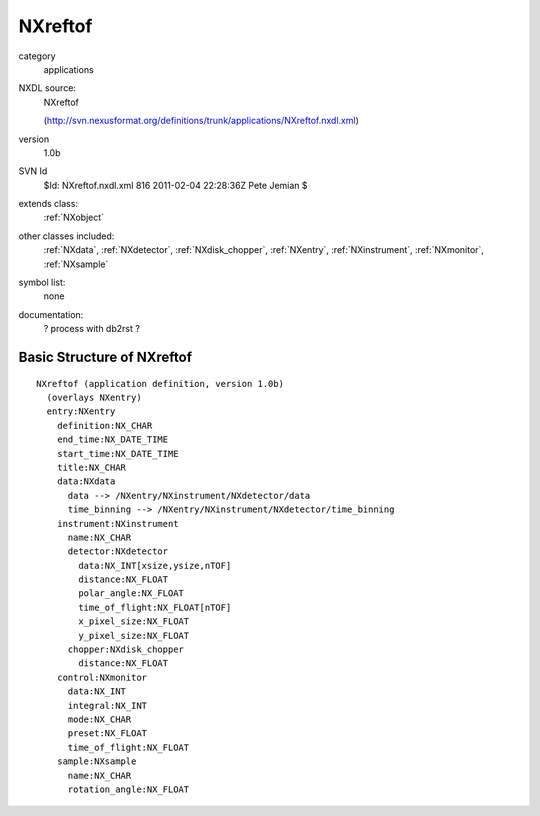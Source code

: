 ..  _NXreftof:

########
NXreftof
########

.. index::  ! classes - applications; NXreftof

category
    applications

NXDL source:
    NXreftof
    
    (http://svn.nexusformat.org/definitions/trunk/applications/NXreftof.nxdl.xml)

version
    1.0b

SVN Id
    $Id: NXreftof.nxdl.xml 816 2011-02-04 22:28:36Z Pete Jemian $

extends class:
    :ref:`NXobject`

other classes included:
    :ref:`NXdata`, :ref:`NXdetector`, :ref:`NXdisk_chopper`, :ref:`NXentry`, :ref:`NXinstrument`, :ref:`NXmonitor`, :ref:`NXsample`

symbol list:
    none

documentation:
    ? process with db2rst ?


Basic Structure of NXreftof
===========================

::

    NXreftof (application definition, version 1.0b)
      (overlays NXentry)
      entry:NXentry
        definition:NX_CHAR
        end_time:NX_DATE_TIME
        start_time:NX_DATE_TIME
        title:NX_CHAR
        data:NXdata
          data --> /NXentry/NXinstrument/NXdetector/data
          time_binning --> /NXentry/NXinstrument/NXdetector/time_binning
        instrument:NXinstrument
          name:NX_CHAR
          detector:NXdetector
            data:NX_INT[xsize,ysize,nTOF]
            distance:NX_FLOAT
            polar_angle:NX_FLOAT
            time_of_flight:NX_FLOAT[nTOF]
            x_pixel_size:NX_FLOAT
            y_pixel_size:NX_FLOAT
          chopper:NXdisk_chopper
            distance:NX_FLOAT
        control:NXmonitor
          data:NX_INT
          integral:NX_INT
          mode:NX_CHAR
          preset:NX_FLOAT
          time_of_flight:NX_FLOAT
        sample:NXsample
          name:NX_CHAR
          rotation_angle:NX_FLOAT
    
